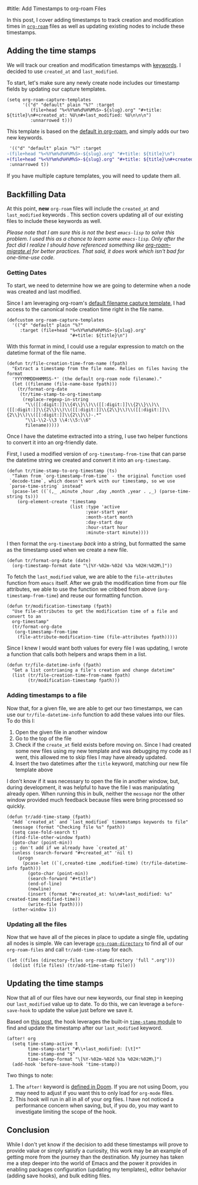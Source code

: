 #title: Add Timestamps to org-roam Files

In this post, I cover adding timestamps to track creation and modification times in [[https://github.com/org-roam/org-roam][=org-roam=]] files as well as updating existing nodes to include these timestamps.

** Adding the time stamps

We will track our creation and modification timestamps with [[https://orgmode.org/worg/dev/org-syntax.html#Keywords][keywords]]. I decided to use =created_at= and =last_modified=.

To start, let's make sure any newly create node includes our timestamp fields by updating our capture templates.

#+begin_src elisp
(setq org-roam-capture-templates
      '(("d" "default" plain "%?" :target
         (file+head "%<%Y%m%d%H%M%S>-${slug}.org" "#+title: ${title}\n#+created_at: %U\n#+last_modified: %U\n\n\n")
         :unnarrowed t)))
#+end_src

This template is based on the [[https://github.com/org-roam/org-roam/blob/c3867619147175faf89ed8f3e90a1e67a4fd9655/org-roam-capture.el#L41-L45][default in org-roam]], and simply adds our two new keywords.

#+begin_src diff
 '(("d" "default" plain "%?" :target
-(file+head "%<%Y%m%d%H%M%S>-${slug}.org" "#+title: ${title}\n")
+(file+head "%<%Y%m%d%H%M%S>-${slug}.org" "#+title: ${title}\n#+created_at: %U\n#+last_modified: %U\n\n\n")
 :unnarrowed t))
#+end_src

If you have multiple capture templates, you will need to update them all.

** Backfilling Data

At this point, *new* =org-roam= files will include the =created_at= and =last_modified= keywords . This section covers updating all of our existing files to include these keywords as well.

/Please note that I am sure this is not the best =emacs-lisp= to solve this problem. I used this as a chance to learn some =emacs-lisp=. Only after the fact did I realize I should have referenced something like [[https://github.com/org-roam/org-roam/blob/main/org-roam-migrate.el][org-roam-migrate.el]] for better practices. That said, it does work which isn't bad for one-time-use code./

*** Getting Dates

To start, we need to determine how we are going to determine when a node was created and last modified.

Since I am leveraging org-roam's [[https://github.com/org-roam/org-roam/blob/7f453f3fffb924ca4ae3f8d34cabc03fbcae0127/org-roam-capture.el#L43][default filename capture template]], I had access to the canonical node creation time right in the file name.

#+begin_src elisp
(defcustom org-roam-capture-templates
  '(("d" "default" plain "%?"
     :target (file+head "%<%Y%m%d%H%M%S>-${slug}.org"
                        "#+title: ${title}\n")
#+end_src

With this format in mind, I could use a regular expression to match on the datetime format of the file name.

#+begin_src elisp :session foo
(defun tr/file-creation-time-from-name (fpath)
  "Extract a timestamp from the file name. Relies on files having the format
  'YYYYMMDDHHMMSS-*' (the default org-roam node filename)."
  (let ((filename (file-name-base fpath)))
    (tr/format-org-date
     (tr/time-stamp-to-org-timestamp
      (replace-regexp-in-string
       "\\([[:digit:]]\\{4\\}\\)\\([[:digit:]]\\{2\\}\\)\\([[:digit:]]\\{2\\}\\)\\([[:digit:]]\\{2\\}\\)\\([[:digit:]]\\{2\\}\\)\\([[:digit:]]\\{2\\}\\)-.*"
       "\\1-\\2-\\3 \\4:\\5:\\6"
       filename)))))
#+end_src

Once I have the datetime extracted into a string, I use two helper functions to convert it into an org-friendly date.

First, I used a modified version of =org-timestamp-from-time= that can parse the datetime string we created and convert it into an =org-timestamp=.

#+begin_src elisp :session foo
(defun tr/time-stamp-to-org-timestamp (ts)
  "Taken from `org-timestamp-from-time` - the original function used
 `decode-time`, which doesn't work with our timestamp, so we use
 `parse-time-string` instead"
  (pcase-let ((`(,_ ,minute ,hour ,day ,month ,year . ,_) (parse-time-string ts)))
    (org-element-create 'timestamp
                        (list :type 'active
                              :year-start year
                              :month-start month
                              :day-start day
                              :hour-start hour
                              :minute-start minute))))
#+end_src

I then format the =org-timestamp= /back/ into a string, but formatted the same as the timestamp used when we create a new file.

#+begin_src elisp :session foo
(defun tr/format-org-date (date)
  (org-timestamp-format date "\[%Y-%02m-%02d %3a %02H:%02M\]"))
#+end_src

To fetch the =last_modified= value, we are able to the =file-attributes= function from =emacs= itself. After we grab the modification time from our file attributes, we able to use the function we cribbed from above (=org-timestamp-from-time=) and reuse our formatting function.

#+begin_src elisp :session foo
(defun tr/modification-timestamp (fpath)
  "Use file-attributes to get the modification time of a file and convert to an
  org-timestamp"
  (tr/format-org-date
   (org-timestamp-from-time
    (file-attribute-modification-time (file-attributes fpath)))))
#+end_src

Since I knew I would want both values for every file I was updating, I wrote a function that calls both helpers and wraps them in a list.

#+begin_src elisp :session foo
(defun tr/file-datetime-info (fpath)
  "Get a list contrianing a file's creation and change datetime"
  (list (tr/file-creation-time-from-name fpath)
        (tr/modification-timestamp fpath)))
#+end_src

*** Adding timestamps to a file

Now that, for a given file, we are able to get our two timestamps, we can use our =tr/file-datetime-info= function to add these values into our files. To do this I:

1. Open the given file in another window
2. Go to the top of the file
3. Check if the =create_at= field exists before moving on. Since I had created some new files using my new template and was debugging my code as I went, this allowed me to skip files I may have already updated.
4. Insert the two datetimes after the =title= keyword, matching our new file template above

I don't know if it was necessary to open the file in another window, but, during development, it was helpful to have the file I was manipulating already open. When running this in bulk, neither the =message= nor the other window provided much feedback because files were bring processed so quickly.

#+begin_src elisp
(defun tr/add-time-stamp (fpath)
  "Add `created_at` and `last_modified` timemstamps keywords to file"
  (message (format "Checking file %s" fpath))
  (setq case-fold-search t)
  (find-file-other-window fpath)
  (goto-char (point-min))
  ;; don't add if we already have `created_at'
  (unless (search-forward "#+created_at" 'nil t)
    (progn
      (pcase-let ((`(,created-time ,modified-time) (tr/file-datetime-info fpath)))
        (goto-char (point-min))
        (search-forward "#+title")
        (end-of-line)
        (newline)
        (insert (format "#+created_at: %s\n#+last_modified: %s" created-time modified-time))
        (write-file fpath))))
  (other-window 1))
#+end_src

*** Updating all the files

Now that we have all of the pieces in place to update a single file, updating all nodes is simple. We can leverage [[https://github.com/org-roam/org-roam/blob/7f453f3fffb924ca4ae3f8d34cabc03fbcae0127/org-roam.el#L115-L119][=org-roam-directory=]] to find all of our =org-roam-files= and call =tr/add-time-stamp= for each.

#+begin_src elisp
(let ((files (directory-files org-roam-directory 'full ".org")))
  (dolist (file files) (tr/add-time-stamp file)))
#+end_src

** Updating the time stamps

Now that all of our files have our new keywords, our final step in keeping our =last_modified= value up to date.  To do this,  we can leverage a =before-save-hook= to update the value just before we save it.

Based on [[https://org-roam.discourse.group/t/update-a-field-last-modified-at-save/321/18][this post]], the hook leverages the built-in [[https://www.emacswiki.org/emacs/TimeStamp][=time-stamp= module]] to find and update the timestamp after our =last_modified= keyword.

#+begin_src elisp
(after! org
  (setq time-stamp-active t
        time-stamp-start "#\\+last_modified: [\t]*"
        time-stamp-end "$"
        time-stamp-format "\[%Y-%02m-%02d %3a %02H:%02M\]")
  (add-hook 'before-save-hook 'time-stamp))
#+end_src

Two things to note:

1. The =after!= keyword is [[https://github.com/doomemacs/doomemacs/blob/c44bc81a05f3758ceaa28921dd9c830b9c571e61/lisp/doom-lib.el#L496][defined in Doom]]. If you are not using Doom, you may need to adjust if you want this to only load for =org-mode= files.
2. This hook will run in all  in all of your org files. I have not noticed a performance concern when saving, but, if you do, you may want to investigate limiting the scope of the hook.

** Conclusion

 While I don't yet know if the decision to add these timestamps will prove to provide value or simply satisfy a curiosity, this work may be an example of getting more from the journey than the destination. My journey has taken me a step deeper into the world of Emacs and the power it provides in enabling packages configuration (updating my templates), editor behavior (adding save hooks), and bulk editing files.
